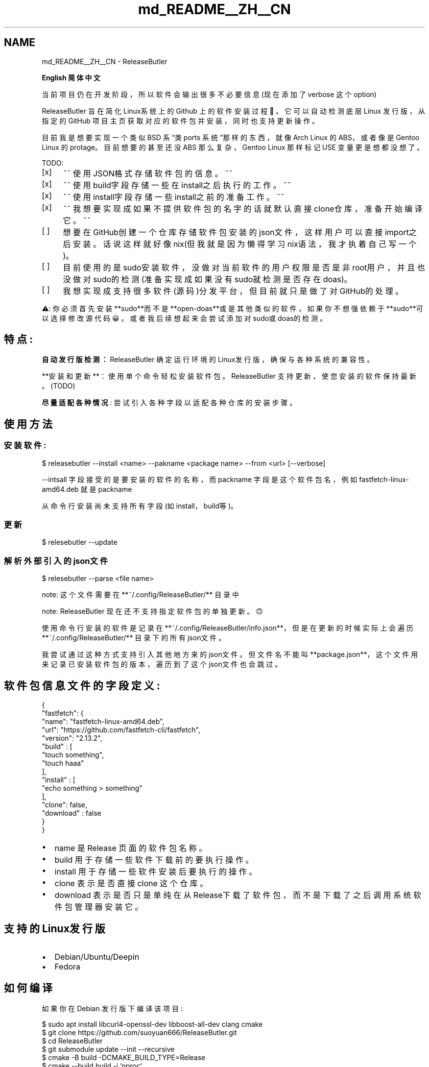 .TH "md_README__ZH__CN" 3 "Version 1.0" "ReleaseButler" \" -*- nroff -*-
.ad l
.nh
.SH NAME
md_README__ZH__CN \- ReleaseButler 
.PP
 \fBEnglish\fP \fB简体中文\fP
.PP
当前项目仍在开发阶段，所以软件会输出很多不必要信息(现在添加了 \fRverbose\fP 这个 option)
.PP
ReleaseButler 旨在简化Linux系统上的 Github 上的软件安装过程🤗。 它可以自动检测底层 Linux 发行版，从指定的 GitHub 项目主页获取对应的软件包并安装，同时也支持更新操作。
.PP
目前我是想要实现一个类似 BSD 系“类 ports 系统”那样的东西，就像 Arch Linux 的 \fRABS\fP，或者像是 Gentoo Linux 的 \fRprotage\fP。目前想要的甚至还没 ABS 那么复杂，Gentoo Linux 那样标记 USE 变量更是想都没想了。
.PP
TODO:
.PP
.IP "[x]" 4
~~ 使用JSON格式存储软件包的信息。~~
.PP
.IP "[x]" 4
~~ 使用\fRbuild\fP字段存储一些在install之后执行的工作。~~
.PP
.IP "[x]" 4
~~ 使用\fRinstall\fP字段存储一些install之前的准备工作。~~
.PP
.IP "[x]" 4
~~ 我想要实现成如果不提供软件包的名字的话就默认直接clone仓库，准备开始编译它。~~
.IP "[ ]" 4
想要在GitHub创建一个仓库存储软件包安装的json文件，这样用户可以直接import之后安装。话说这样就好像nix(但我就是因为懒得学习nix语法，我才执着自己写一个)。
.PP
.IP "[ ]" 4
目前使用的是sudo安装软件，没做对当前软件的用户权限是否是非root用户，并且也没做对sudo的检测(准备实现成如果没有sudo就检测是否存在doas)。
.PP
.IP "[ ]" 4
我想实现成支持很多软件(源码)分发平台，但目前就只是做了对GitHub的处理。
.PP
.PP
.PP
.PP
⚠️: 你必须首先安装**sudo**而不是**open-doas**或是其他类似的软件，如果你不想强依赖于**sudo**可以选择修改源代码😀。或者我后续想起来会尝试添加对sudo或doas的检测。
.PP
.PP
.SH "特点:"
.PP
\fB自动发行版检测：\fP ReleaseButler 确定运行环境的Linux发行版，确保与各种系统的兼容性。
.PP
**安装和更新**：使用单个命令轻松安装软件包。 ReleaseButler 支持更新，使您安装的软件保持最新。(TODO)
.PP
\fB尽量适配各种情况\fP: 尝试引入各种字段以适配各种仓库的安装步骤。
.SH "使用方法"
.PP
.SS "安装软件:"
.PP
.nf
$ releasebutler \-\-install <name> \-\-pakname <package name> \-\-from <url> [\-\-verbose]
.fi
.PP
.PP
\fR--intsall\fP 字段接受的是要安装的软件的名称，而 \fRpackname\fP 字段是这个软件包名，例如 \fRfastfetch-linux-amd64\&.deb\fP 就是 \fRpackname\fP
.PP
从命令行安装尚未支持所有字段(如\fRinstall\fP，\fRbuild\fP等)。
.SS "更新"
.PP
.nf
$ relesebutler \-\-update
.fi
.PP
.SS "解析外部引入的json文件"
.PP
.nf
$ relesebutler \-\-parse <file name>
.fi
.PP
.PP
note: 这个文件需要在 **~/\&.config/ReleaseButler/** 目录中
.PP
.PP
.PP
note: ReleaseButler 现在还不支持指定软件包的单独更新。🙃
.PP
使用命令行安装的软件是记录在 **~/\&.config/ReleaseButler/info\&.json**，但是在更新的时候实际上会遍历 **~/\&.config/ReleaseButler/** 目录下的所有json文件。
.PP
我尝试通过这种方式支持引入其他地方来的json文件。但文件名不能叫 **package\&.json**，这个文件用来记录已安装软件包的版本，遍历到了这个json文件也会跳过。
.PP
.PP
.SH "软件包信息文件的字段定义:"
.PP
.PP
.nf
{
   "fastfetch": {
      "name": "fastfetch\-linux\-amd64\&.deb",
      "url": "https://github\&.com/fastfetch\-cli/fastfetch",
      "version": "2\&.13\&.2",
      "build" : [
         "touch something",
         "touch haaa"
      ],
      "install" : [
         "echo something > something"
      ],
      "clone": false,
      "download" : false
   }
}
.fi
.PP
.PP
.IP "\(bu" 2
\fRname\fP 是 Release 页面的软件包名称。
.IP "\(bu" 2
\fRbuild\fP 用于存储一些软件下载前的要执行操作。
.IP "\(bu" 2
\fRinstall\fP 用于存储一些软件安装后要执行的操作。
.IP "\(bu" 2
\fRclone\fP 表示是否直接 clone 这个仓库。
.IP "\(bu" 2
\fRdownload\fP 表示是否只是单纯在从Release下载了软件包，而不是下载了之后调用系统软件包管理器安装它。
.PP
.SH "支持的Linux发行版"
.PP
.IP "\(bu" 2
Debian/Ubuntu/Deepin
.IP "\(bu" 2
Fedora
.PP
.PP
.PP
.SH "如何编译"
.PP
如果你在 Debian 发行版下编译该项目:
.PP
.PP
.nf
$ sudo apt install libcurl4\-openssl\-dev libboost\-all\-dev clang cmake
$ git clone https://github\&.com/suoyuan666/ReleaseButler\&.git
$ cd ReleaseButler
$ git submodule update \-\-init \-\-recursive
$ cmake \-B build \-DCMAKE_BUILD_TYPE=Release
$ cmake \-\-build build \-j `nproc`
.fi
.PP
.PP
我尝试在 OpenSUSE Tumbleweed 中编译这个项目，我是用了下边的语句安装了所需的软件
.PP
.PP
.nf
$ sudo zypper install libboost_program_options\-devel boost\-devel libcurl\-devel clang18 llvm18\-gold cmake
.fi
.PP
.PP
如果是在其他平台下编译，原谅我懒了，自己去寻找 libcurl4-openssl-dev 这个包对应其他发型版的软件包名吧。😛
.PP
我在 \fBCMakeLists\&.txt\fP 中写明了使用\fRclang\fP编译，因为其中一些编译选项我使用的是\fRclang\fP的，如果你希望使用\fRgcc\fP编译，也许你还需要修改一下编译选项。就是这部分：
.PP
.PP
.nf
if(CMAKE_BUILD_TYPE STREQUAL "Release")
    message(STATUS "Configuring Release build")
    # something come form https://airbus\-seclab\&.github\&.io/c\-compiler\-security/clang_compilation\&.html
    set(CMAKE_CXX_FLAGS_RELEASE "${CMAKE_CXX_FLAGS_RELEASE} \-O2 \-pipe \-fPIE \-Wall \-Wextra \-Wpedantic \-Werror \-Wthread\-safety")
    set(CMAKE_CXX_FLAGS_RELEASE "${CMAKE_CXX_FLAGS_RELEASE} \-fstack\-clash\-protection \-fstack\-protector\-all \-fcf\-protection=full")
    set(CMAKE_CXX_FLAGS_RELEASE "${CMAKE_CXX_FLAGS_RELEASE} \-flto \-fvisibility=hidden \-fsanitize=cfi")
    set(CMAKE_CXX_FLAGS_RELEASE "${CMAKE_CXX_FLAGS_RELEASE} \-fsanitize=integer \-fsanitize\-minimal\-runtime \-fno\-sanitize\-recover")
endif()
.fi
.PP
 
